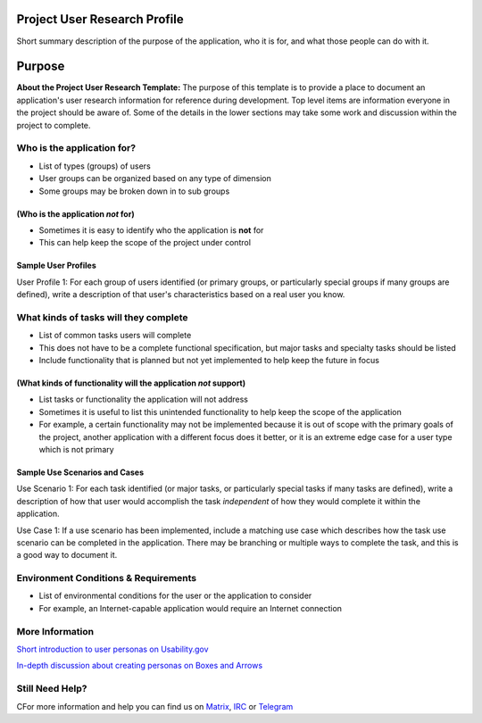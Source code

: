 Project User Research Profile
=============================

Short summary description of the purpose of the application, who it is
for, and what those people can do with it.

Purpose
=======

**About the Project User Research Template:** The purpose of this
template is to provide a place to document an application's user
research information for reference during development. Top level items
are information everyone in the project should be aware of. Some of the
details in the lower sections may take some work and discussion within
the project to complete.

Who is the application for?
---------------------------

-  List of types (groups) of users
-  User groups can be organized based on any type of dimension
-  Some groups may be broken down in to sub groups

(Who is the application *not* for)
~~~~~~~~~~~~~~~~~~~~~~~~~~~~~~~~~~

-  Sometimes it is easy to identify who the application is **not** for
-  This can help keep the scope of the project under control

Sample User Profiles
~~~~~~~~~~~~~~~~~~~~

User Profile 1: For each group of users identified (or primary groups,
or particularly special groups if many groups are defined), write a
description of that user's characteristics based on a real user you
know.

What kinds of tasks will they complete
--------------------------------------

-  List of common tasks users will complete
-  This does not have to be a complete functional specification, but
   major tasks and specialty tasks should be listed
-  Include functionality that is planned but not yet implemented to help
   keep the future in focus

(What kinds of functionality will the application *not* support)
~~~~~~~~~~~~~~~~~~~~~~~~~~~~~~~~~~~~~~~~~~~~~~~~~~~~~~~~~~~~~~~~

-  List tasks or functionality the application will not address
-  Sometimes it is useful to list this unintended functionality to help
   keep the scope of the application
-  For example, a certain functionality may not be implemented because
   it is out of scope with the primary goals of the project, another
   application with a different focus does it better, or it is an
   extreme edge case for a user type which is not primary

Sample Use Scenarios and Cases
~~~~~~~~~~~~~~~~~~~~~~~~~~~~~~

Use Scenario 1: For each task identified (or major tasks, or
particularly special tasks if many tasks are defined), write a
description of how that user would accomplish the task *independent* of
how they would complete it within the application.

Use Case 1: If a use scenario has been implemented, include a matching
use case which describes how the task use scenario can be completed in
the application. There may be branching or multiple ways to complete the
task, and this is a good way to document it.

Environment Conditions & Requirements
-------------------------------------

-  List of environmental conditions for the user or the application to
   consider
-  For example, an Internet-capable application would require an
   Internet connection

More Information
----------------

`Short introduction to user personas on Usability.gov`_

`In-depth discussion about creating personas on Boxes and Arrows`_

.. _Short introduction to user personas on Usability.gov: http://www.usability.gov/analyze/personas.html
.. _In-depth discussion about creating personas on Boxes and Arrows: http://www.boxesandarrows.com/view/making_personas_more_powerful_details_to_drive_strategic_and_tactical_design

Still Need Help?
----------------

CFor more information and help you can find us on 
`Matrix <https://matrix.to/#/#kde_vdg:matrix.org>`_, 
`IRC <irc://chat.freenode.net/kde-vdg>`_ or 
`Telegram <https://telegram.me/vdgmainroom>`_
